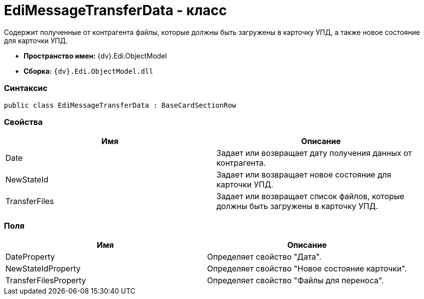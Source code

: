= EdiMessageTransferData - класс

Содержит полученные от контрагента файлы, которые должны быть загружены в карточку УПД, а также новое состояние для карточки УПД.

* [.keyword]*Пространство имен:* {dv}.Edi.ObjectModel
* [.keyword]*Сборка:* `{dv}.Edi.ObjectModel.dll`

=== Синтаксис

[source,pre,codeblock,language-csharp]
----
public class EdiMessageTransferData : BaseCardSectionRow
----

=== Свойства

[cols=",",options="header",]
|===
|Имя |Описание
|Date |Задает или возвращает дату получения данных от контрагента.
|NewStateId |Задает или возвращает новое состояние для карточки УПД.
|TransferFiles |Задает или возвращает список файлов, которые должны быть загружены в карточку УПД.
|===

=== Поля

[cols=",",options="header",]
|===
|Имя |Описание
|DateProperty |Определяет свойство "Дата".
|NewStateIdProperty |Определяет свойство "Новое состояние карточки".
|TransferFilesProperty |Определяет свойство "Файлы для переноса".
|===
